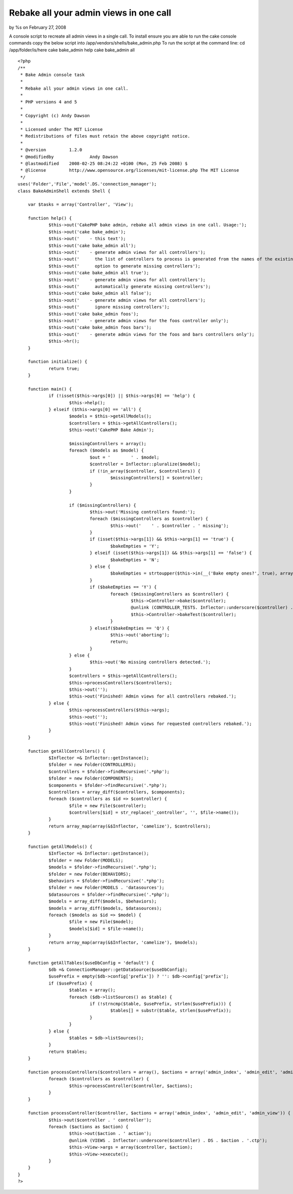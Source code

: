 

Rebake all your admin views in one call
=======================================

by %s on February 27, 2008

A console script to recreate all admin views in a single call. To
install ensure you are able to run the cake console commands copy the
below script into /app/vendors/shells/bake_admin.php To run the script
at the command line: cd /app/folder/is/here cake bake_admin help cake
bake_admin all

::

    
    <?php
    /**
     * Bake Admin console task
     * 
     * Rebake all your admin views in one call.
     *
     * PHP versions 4 and 5
     *
     * Copyright (c) Andy Dawson
     *
     * Licensed under The MIT License
     * Redistributions of files must retain the above copyright notice.
     *
     * @version		1.2.0
     * @modifiedby		Andy Dawson
     * @lastmodified	2008-02-25 08:24:22 +0100 (Mon, 25 Feb 2008) $
     * @license		http://www.opensource.org/licenses/mit-license.php The MIT License
     */
    uses('Folder','File','model'.DS.'connection_manager');
    class BakeAdminShell extends Shell {
    
    	var $tasks = array('Controller', 'View');
    
    	function help() {
    		$this->out('CakePHP bake admin, rebake all admin views in one call. Usage:');
    		$this->out('cake bake_admin');
    		$this->out('	- this text');
    		$this->out('cake bake_admin all');
    		$this->out('	- generate admin views for all controllers');
    		$this->out('	  the list of controllers to process is generated from the names of the existing models');
    		$this->out('	  option to generate missing controllers');
    		$this->out('cake bake_admin all true');
    		$this->out('	- generate admin views for all controllers');
    		$this->out('	  automatically generate missing controllers');
    		$this->out('cake bake_admin all false');
    		$this->out('	- generate admin views for all controllers');
    		$this->out('	  ignore missing controllers');
    		$this->out('cake bake_admin foos');
    		$this->out('	- generate admin views for the foos controller only');
    		$this->out('cake bake_admin foos bars');
    		$this->out('	- generate admin views for the foos and bars controllers only');
    		$this->hr();
    	}
    
    	function initialize() {
    		return true;
    	}
    
    	function main() {
    		if (!isset($this->args[0]) || $this->args[0] == 'help') {
    			$this->help();
    		} elseif ($this->args[0] == 'all') {
    			$models = $this->getAllModels();
    			$controllers = $this->getAllControllers();
    			$this->out('CakePHP Bake Admin');
    
    			$missingControllers = array();
    			foreach ($models as $model) {
    				$out = '	' . $model;
    				$controller = Inflector::pluralize($model);
    				if (!in_array($controller, $controllers)) {
    					$missingControllers[] = $controller;
    				}
    			}
    
    			if ($missingControllers) {
    				$this->out('Missing controllers found:');
    				foreach ($missingControllers as $controller) {
    					$this->out('	' . $controller . ' missing');
    				}
    				if (isset($this->args[1]) && $this->args[1] == 'true') {
    					$bakeEmpties = 'Y';
    				} elseif (isset($this->args[1]) && $this->args[1] == 'false') {
    					$bakeEmpties = 'N';
    				} else {
    					$bakeEmpties = strtoupper($this->in(__('Bake empty ones?', true), array('Y', 'N', 'Q')));
    				}
    				if ($bakeEmpties == 'Y') {
    					foreach ($missingControllers as $controller) {
    						$this->Controller->bake($controller);
    						@unlink (CONTROLLER_TESTS. Inflector::underscore($controller) . '_controller.test.php');
    						$this->Controller->bakeTest($controller);
    					}
    				} elseif($bakeEmpties == 'Q') {
    					$this->out('aborting');
    					return;
    				}
    			} else {
    				$this->out('No missing controllers detected.');
    			}
    			$controllers = $this->getAllControllers();
    			$this->processControllers($controllers);
    			$this->out('');
    			$this->out('Finished! Admin views for all controllers rebaked.');
    		} else {
    			$this->processControllers($this->args);
    			$this->out('');
    			$this->out('Finished! Admin views for requested controllers rebaked.');
    		}
    	}
    
    	function getAllControllers() {
    		$Inflector =& Inflector::getInstance();
    		$folder = new Folder(CONTROLLERS);
    		$controllers = $folder->findRecursive('.*php');
    		$folder = new Folder(COMPONENTS);
    		$components = $folder->findRecursive('.*php');
    		$controllers = array_diff($controllers, $components);
    		foreach ($controllers as $id => $controller) {
    			$file = new File($controller);
    			$controllers[$id] = str_replace('_controller', '', $file->name());
    		}
    		return array_map(array(&$Inflector, 'camelize'), $controllers);
    	}
    
    	function getAllModels() {
    		$Inflector =& Inflector::getInstance();
    		$folder = new Folder(MODELS);
    		$models = $folder->findRecursive('.*php');
    		$folder = new Folder(BEHAVIORS);
    		$behaviors = $folder->findRecursive('.*php');
    		$folder = new Folder(MODELS . 'datasources');
    		$datasources = $folder->findRecursive('.*php');
    		$models = array_diff($models, $behaviors);
    		$models = array_diff($models, $datasources);
    		foreach ($models as $id => $model) {
    			$file = new File($model);
    			$models[$id] = $file->name();
    		}
    		return array_map(array(&$Inflector, 'camelize'), $models);
    	}
    
    	function getAllTables($useDbConfig = 'default') {
    		$db =& ConnectionManager::getDataSource($useDbConfig);
    		$usePrefix = empty($db->config['prefix']) ? '': $db->config['prefix'];
    		if ($usePrefix) {
    			$tables = array();
    			foreach ($db->listSources() as $table) {
    				if (!strncmp($table, $usePrefix, strlen($usePrefix))) {
    					$tables[] = substr($table, strlen($usePrefix));
    				}
    			}
    		} else {
    			$tables = $db->listSources();
    		}
    		return $tables;
    	}
    
    	function processControllers($controllers = array(), $actions = array('admin_index', 'admin_edit', 'admin_view')) {
    		foreach ($controllers as $controller) {
    			$this->processController($controller, $actions);
    		}
    	}
    
    	function processController($controller, $actions = array('admin_index', 'admin_edit', 'admin_view')) {
    		$this->out($controller . ' controller');
    		foreach ($actions as $action) {
    			$this->out($action . ' action');
    			@unlink (VIEWS . Inflector::underscore($controller) . DS . $action . '.ctp');
    			$this->View->args = array($controller, $action);
    			$this->View->execute();
    		}
    	}
    }
    ?>


.. meta::
    :title: Rebake all your admin views in one call
    :description: CakePHP Article related to ,Snippets
    :keywords: ,Snippets
    :copyright: Copyright 2008 
    :category: snippets

